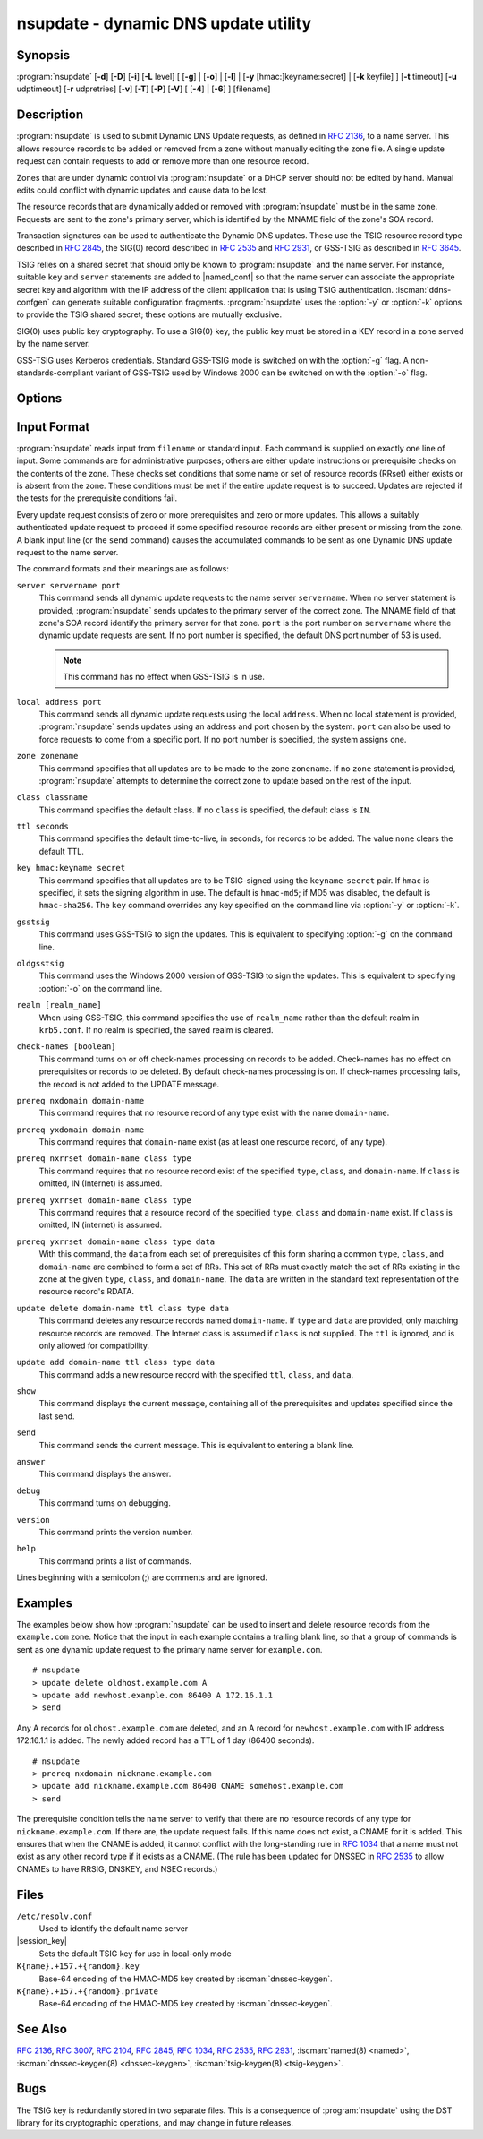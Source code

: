 .. Copyright (C) Internet Systems Consortium, Inc. ("ISC")
..
.. SPDX-License-Identifier: MPL-2.0
..
.. This Source Code Form is subject to the terms of the Mozilla Public
.. License, v. 2.0.  If a copy of the MPL was not distributed with this
.. file, you can obtain one at https://mozilla.org/MPL/2.0/.
..
.. See the COPYRIGHT file distributed with this work for additional
.. information regarding copyright ownership.

.. iscman:: nsupdate
.. program:: nsupdate
.. _man_nsupdate:

nsupdate - dynamic DNS update utility
-------------------------------------

Synopsis
~~~~~~~~

:program:`nsupdate` [**-d**] [**-D**] [**-i**] [**-L** level] [ [**-g**] | [**-o**] | [**-l**] | [**-y** [hmac:]keyname:secret] | [**-k** keyfile] ] [**-t** timeout] [**-u** udptimeout] [**-r** udpretries] [**-v**] [**-T**] [**-P**] [**-V**] [ [**-4**] | [**-6**] ] [filename]

Description
~~~~~~~~~~~

:program:`nsupdate` is used to submit Dynamic DNS Update requests, as defined in
:rfc:`2136`, to a name server. This allows resource records to be added or
removed from a zone without manually editing the zone file. A single
update request can contain requests to add or remove more than one
resource record.

Zones that are under dynamic control via :program:`nsupdate` or a DHCP server
should not be edited by hand. Manual edits could conflict with dynamic
updates and cause data to be lost.

The resource records that are dynamically added or removed with
:program:`nsupdate` must be in the same zone. Requests are sent to the
zone's primary server, which is identified by the MNAME field of the
zone's SOA record.

Transaction signatures can be used to authenticate the Dynamic DNS
updates. These use the TSIG resource record type described in :rfc:`2845`,
the SIG(0) record described in :rfc:`2535` and :rfc:`2931`, or GSS-TSIG as
described in :rfc:`3645`.

TSIG relies on a shared secret that should only be known to :program:`nsupdate`
and the name server. For instance, suitable ``key`` and ``server``
statements are added to |named_conf| so that the name server
can associate the appropriate secret key and algorithm with the IP
address of the client application that is using TSIG
authentication. :iscman:`ddns-confgen` can generate suitable
configuration fragments. :program:`nsupdate` uses the :option:`-y` or :option:`-k` options
to provide the TSIG shared secret; these options are mutually exclusive.

SIG(0) uses public key cryptography. To use a SIG(0) key, the public key
must be stored in a KEY record in a zone served by the name server.

GSS-TSIG uses Kerberos credentials. Standard GSS-TSIG mode is switched
on with the :option:`-g` flag. A non-standards-compliant variant of GSS-TSIG
used by Windows 2000 can be switched on with the :option:`-o` flag.

Options
~~~~~~~

.. option:: -4

   This option sets use of IPv4 only.

.. option:: -6

   This option sets use of IPv6 only.

.. option:: -C

   Overrides the default `resolv.conf` file. This is only intended for testing.

.. option:: -d

   This option sets debug mode, which provides tracing information about the update
   requests that are made and the replies received from the name server.

.. option:: -D

   This option sets extra debug mode.

.. option:: -g

   This option enables standard GSS-TSIG mode.

.. option:: -i

   This option forces interactive mode, even when standard input is not a terminal.

.. option:: -k keyfile

   This option indicates the file containing the TSIG authentication key. Keyfiles may be in
   two formats: a single file containing a :iscman:`named.conf`-format ``key``
   statement, which may be generated automatically by :iscman:`ddns-confgen`;
   or a pair of files whose names are of the format
   ``K{name}.+157.+{random}.key`` and
   ``K{name}.+157.+{random}.private``, which can be generated by
   :iscman:`dnssec-keygen`. The :option:`-k` option can also be used to specify a SIG(0)
   key used to authenticate Dynamic DNS update requests. In this case,
   the key specified is not an HMAC-MD5 key.

.. option:: -l

   This option sets local-host only mode, which sets the server address to localhost
   (disabling the ``server`` so that the server address cannot be
   overridden). Connections to the local server use a TSIG key
   found in |session_key|, which is automatically
   generated by :iscman:`named` if any local ``primary`` zone has set
   ``update-policy`` to ``local``. The location of this key file can be
   overridden with the :option:`-k` option.

.. option:: -L level

   This option sets the logging debug level. If zero, logging is disabled.

.. option:: -o

   This option enables a non-standards-compliant variant of GSS-TSIG
   used by Windows 2000.

.. option:: -p port

   This option sets the port to use for connections to a name server. The default is
   53.

.. option:: -P

   This option prints the list of private BIND-specific resource record types whose
   format is understood by :program:`nsupdate`. See also the :option:`-T` option.

.. option:: -r udpretries

   This option sets the number of UDP retries. The default is 3. If zero, only one update
   request is made.

.. option:: -t timeout

   This option sets the maximum time an update request can take before it is aborted. The
   default is 300 seconds. If zero, the timeout is disabled for TCP mode. For UDP mode,
   the option :option:`-u` takes precedence over this option, unless the option :option:`-u`
   is set to zero, in which case the interval is computed from the :option:`-t` timeout interval
   and the number of UDP retries. For UDP mode, the timeout can not be disabled, and will
   be rounded up to 1 second in case if both :option:`-t` and :option:`-u` are set to zero.

.. option:: -T

   This option prints the list of IANA standard resource record types whose format is
   understood by :program:`nsupdate`. :program:`nsupdate` exits after the lists
   are printed. The :option:`-T` option can be combined with the :option:`-P`
   option.

   Other types can be entered using ``TYPEXXXXX`` where ``XXXXX`` is the
   decimal value of the type with no leading zeros. The rdata, if
   present, is parsed using the UNKNOWN rdata format, (<backslash>
   <hash> <space> <length> <space> <hexstring>).

.. option:: -u udptimeout

   This option sets the UDP retry interval. The default is 3 seconds. If zero, the
   interval is computed from the timeout interval and number of UDP
   retries.

.. option:: -v

   This option specifies that TCP should be used even for small update requests. By default, :program:`nsupdate` uses
   UDP to send update requests to the name server unless they are too
   large to fit in a UDP request, in which case TCP is used. TCP may
   be preferable when a batch of update requests is made.

.. option:: -V

   This option prints the version number and exits.

.. option:: -y [hmac:]keyname:secret

   This option sets the literal TSIG authentication key. ``keyname`` is the name of the key,
   and ``secret`` is the base64 encoded shared secret. ``hmac`` is the
   name of the key algorithm; valid choices are ``hmac-md5``,
   ``hmac-sha1``, ``hmac-sha224``, ``hmac-sha256``, ``hmac-sha384``, or
   ``hmac-sha512``. If ``hmac`` is not specified, the default is
   ``hmac-md5``, or if MD5 was disabled, ``hmac-sha256``.

   NOTE: Use of the :option:`-y` option is discouraged because the shared
   secret is supplied as a command-line argument in clear text. This may
   be visible in the output from ps1 or in a history file maintained by
   the user's shell.

Input Format
~~~~~~~~~~~~

:program:`nsupdate` reads input from ``filename`` or standard input. Each
command is supplied on exactly one line of input. Some commands are for
administrative purposes; others are either update instructions or
prerequisite checks on the contents of the zone. These checks set
conditions that some name or set of resource records (RRset) either
exists or is absent from the zone. These conditions must be met if the
entire update request is to succeed. Updates are rejected if the
tests for the prerequisite conditions fail.

Every update request consists of zero or more prerequisites and zero or
more updates. This allows a suitably authenticated update request to
proceed if some specified resource records are either present or missing from
the zone. A blank input line (or the ``send`` command) causes the
accumulated commands to be sent as one Dynamic DNS update request to the
name server.

The command formats and their meanings are as follows:

``server servername port``
   This command sends all dynamic update requests to the name server ``servername``.
   When no server statement is provided, :program:`nsupdate` sends updates
   to the primary server of the correct zone. The MNAME field of that
   zone's SOA record identify the primary server for that zone.
   ``port`` is the port number on ``servername`` where the dynamic
   update requests are sent. If no port number is specified, the default
   DNS port number of 53 is used.

   .. note:: This command has no effect when GSS-TSIG is in use.

``local address port``
   This command sends all dynamic update requests using the local ``address``. When
   no local statement is provided, :program:`nsupdate` sends updates using
   an address and port chosen by the system. ``port`` can also
   be used to force requests to come from a specific port. If no port number
   is specified, the system assigns one.

``zone zonename``
   This command specifies that all updates are to be made to the zone ``zonename``.
   If no ``zone`` statement is provided, :program:`nsupdate` attempts to
   determine the correct zone to update based on the rest of the input.

``class classname``
   This command specifies the default class. If no ``class`` is specified, the default
   class is ``IN``.

``ttl seconds``
   This command specifies the default time-to-live, in seconds, for records to be added. The value
   ``none`` clears the default TTL.

``key hmac:keyname secret``
   This command specifies that all updates are to be TSIG-signed using the
   ``keyname``-``secret`` pair. If ``hmac`` is specified, it sets
   the signing algorithm in use. The default is ``hmac-md5``; if MD5
   was disabled, the default is ``hmac-sha256``. The ``key`` command overrides any key
   specified on the command line via :option:`-y` or :option:`-k`.

``gsstsig``
   This command uses GSS-TSIG to sign the updates. This is equivalent to specifying
   :option:`-g` on the command line.

``oldgsstsig``
   This command uses the Windows 2000 version of GSS-TSIG to sign the updates. This is
   equivalent to specifying :option:`-o` on the command line.

``realm [realm_name]``
   When using GSS-TSIG, this command specifies the use of ``realm_name`` rather than the default realm
   in ``krb5.conf``. If no realm is specified, the saved realm is
   cleared.

``check-names [boolean]``
   This command turns on or off check-names processing on records to be added.
   Check-names has no effect on prerequisites or records to be deleted.
   By default check-names processing is on. If check-names processing
   fails, the record is not added to the UPDATE message.

``prereq nxdomain domain-name``
   This command requires that no resource record of any type exist with the name
   ``domain-name``.

``prereq yxdomain domain-name``
   This command requires that ``domain-name`` exist (as at least one resource
   record, of any type).

``prereq nxrrset domain-name class type``
   This command requires that no resource record exist of the specified ``type``,
   ``class``, and ``domain-name``. If ``class`` is omitted, IN (Internet)
   is assumed.

``prereq yxrrset domain-name class type``
   This command requires that a resource record of the specified ``type``,
   ``class`` and ``domain-name`` exist. If ``class`` is omitted, IN
   (internet) is assumed.

``prereq yxrrset domain-name class type data``
   With this command, the ``data`` from each set of prerequisites of this form sharing a
   common ``type``, ``class``, and ``domain-name`` are combined to form
   a set of RRs. This set of RRs must exactly match the set of RRs
   existing in the zone at the given ``type``, ``class``, and
   ``domain-name``. The ``data`` are written in the standard text
   representation of the resource record's RDATA.

``update delete domain-name ttl class type data``
   This command deletes any resource records named ``domain-name``. If ``type`` and
   ``data`` are provided, only matching resource records are removed.
   The Internet class is assumed if ``class`` is not supplied. The
   ``ttl`` is ignored, and is only allowed for compatibility.

``update add domain-name ttl class type data``
   This command adds a new resource record with the specified ``ttl``, ``class``, and
   ``data``.

``show``
   This command displays the current message, containing all of the prerequisites and
   updates specified since the last send.

``send``
   This command sends the current message. This is equivalent to entering a blank
   line.

``answer``
   This command displays the answer.

``debug``
   This command turns on debugging.

``version``
   This command prints the version number.

``help``
   This command prints a list of commands.

Lines beginning with a semicolon (;) are comments and are ignored.

Examples
~~~~~~~~

The examples below show how :program:`nsupdate` can be used to insert and
delete resource records from the ``example.com`` zone. Notice that the
input in each example contains a trailing blank line, so that a group of
commands is sent as one dynamic update request to the primary name
server for ``example.com``.

::

   # nsupdate
   > update delete oldhost.example.com A
   > update add newhost.example.com 86400 A 172.16.1.1
   > send

Any A records for ``oldhost.example.com`` are deleted, and an A record
for ``newhost.example.com`` with IP address 172.16.1.1 is added. The
newly added record has a TTL of 1 day (86400 seconds).

::

   # nsupdate
   > prereq nxdomain nickname.example.com
   > update add nickname.example.com 86400 CNAME somehost.example.com
   > send

The prerequisite condition tells the name server to verify that there are
no resource records of any type for ``nickname.example.com``. If there
are, the update request fails. If this name does not exist, a CNAME for
it is added. This ensures that when the CNAME is added, it cannot
conflict with the long-standing rule in :rfc:`1034` that a name must not
exist as any other record type if it exists as a CNAME. (The rule has
been updated for DNSSEC in :rfc:`2535` to allow CNAMEs to have RRSIG,
DNSKEY, and NSEC records.)

Files
~~~~~

``/etc/resolv.conf``
   Used to identify the default name server

|session_key|
   Sets the default TSIG key for use in local-only mode

``K{name}.+157.+{random}.key``
   Base-64 encoding of the HMAC-MD5 key created by :iscman:`dnssec-keygen`.

``K{name}.+157.+{random}.private``
   Base-64 encoding of the HMAC-MD5 key created by :iscman:`dnssec-keygen`.

See Also
~~~~~~~~

:rfc:`2136`, :rfc:`3007`, :rfc:`2104`, :rfc:`2845`, :rfc:`1034`, :rfc:`2535`, :rfc:`2931`,
:iscman:`named(8) <named>`, :iscman:`dnssec-keygen(8) <dnssec-keygen>`, :iscman:`tsig-keygen(8) <tsig-keygen>`.

Bugs
~~~~

The TSIG key is redundantly stored in two separate files. This is a
consequence of :program:`nsupdate` using the DST library for its cryptographic
operations, and may change in future releases.
